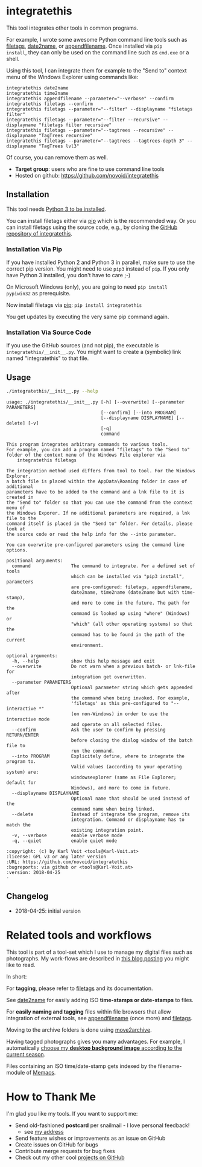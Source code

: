 * integratethis

This tool integrates other tools in common programs.

For example, I wrote some awesome Python command line tools such as
[[https://github.com/novoid/filetags][filetags]], [[https://github.com/novoid/date2name][date2name]], or [[https://github.com/novoid/appendfilename][appendfilename]]. Once installed via =pip
install=, they can only be used on the command line such as =cmd.exe=
or a shell.

Using this tool, I can integrate them for example to the "Send to"
context menu of the Windows Explorer using commands like:

: integratethis date2name
: integratethis time2name
: integratethis appendfilename --parameter="--verbose" --confirm
: integratethis filetags --confirm
: integratethis filetags --parameter="--filter" --displayname "filetags filter"
: integratethis filetags --parameter="--filter --recursive" --displayname "filetags filter recursive"
: integratethis filetags --parameter="--tagtrees --recursive" --displayname "TagTrees recursive"
: integratethis filetags --parameter="--tagtrees --tagtrees-depth 3" --displayname "TagTrees lvl3"

Of course, you can remove them as well.

- *Target group*: users who are fine to use command line tools
- Hosted on github: [[https://github.com/novoid/integratethis]]

** Installation

This tool needs [[http://www.python.org/downloads/][Python 3 to be installed]].

You can install filetags either via [[https://packaging.python.org/tutorials/installing-packages/][pip]] which is the recommended way.
Or you can install filetags using the source code, e.g., by cloning
the [[https://github.com/novoid/integratethis][GitHub repository of integratethis]].

*** Installation Via Pip

If you have installed Python 2 and Python 3 in parallel, make sure to
use the correct pip version. You might need to use =pip3= instead of
=pip=. If you only have Python 3 installed, you don't have to care ;-)

On Microsoft Windows (only), you are going to need ~pip install
pypiwin32~ as prerequisite.

Now install filetags via [[https://pip.pypa.io/en/stable/][pip]]: ~pip install integratethis~

You get updates by executing the very same pip command again.

*** Installation Via Source Code

If you use the GitHub sources (and not pip), the executable is
~integratethis/__init__.py~. You might want to create a (symbolic) link named
"integratethis" to that file.

** Usage

#+BEGIN_SRC sh :results output :wrap src
./integratethis/__init__.py --help
#+END_SRC

#+BEGIN_src
usage: ./integratethis/__init__.py [-h] [--overwrite] [--parameter PARAMETERS]
                                   [--confirm] [--into PROGRAM]
                                   [--displayname DISPLAYNAME] [--delete] [-v]
                                   [-q]
                                   command

This program integrates arbitrary commands to various tools.
For example, you can add a program named "filetags" to the "Send to"
folder of the context menu of the Windows File explorer via
    integratethis filetags

The integration method used differs from tool to tool. For the Windows Explorer,
a batch file is placed within the AppData\Roaming folder in case of additional
parameters have to be added to the command and a lnk file to it is created in
the "Send to" folder so that you can use the command from the context menu of
the Windows Exporer. If no additional parameters are required, a lnk file to the
command itself is placed in the "Send to" folder. For details, please look at
the source code or read the help info for the --into parameter.

You can overwrite pre-configured parameters using the command line options.

positional arguments:
  command               The command to integrate. For a defined set of tools
                        which can be installed via "pip3 install", parameters
                        are pre-configured: filetags, appendfilename,
                        date2name, time2name (date2name but with time-stamp),
                        and more to come in the future. The path for the
                        command is looked up using "where" (Windows) or
                        "which" (all other operating systems) so that the
                        command has to be found in the path of the current
                        environment.

optional arguments:
  -h, --help            show this help message and exit
  --overwrite           Do not warn when a previous batch- or lnk-file for
                        integration get overwritten.
  --parameter PARAMETERS
                        Optional parameter string which gets appended after
                        the command when being invoked. For example,
                        'filetags' as this pre-configured to "--interactive *"
                        (on non-Windows) in order to use the interactive mode
                        and operate on all selected files.
  --confirm             Ask the user to confirm by pressing RETURN/ENTER
                        before closing the dialog window of the batch file to
                        run the command.
  --into PROGRAM        Explicitely define, where to integrate the program to.
                        Valid values (according to your operating system) are:
                        windowsexplorer (same as File Explorer; default for
                        Windows), and more to come in future.
  --displayname DISPLAYNAME
                        Optional name that should be used instead of the
                        command name when being linked.
  --delete              Instead of integrate the program, remove its
                        integration. Command or displayname has to match the
                        existing integration point.
  -v, --verbose         enable verbose mode
  -q, --quiet           enable quiet mode

:copyright: (c) by Karl Voit <tools@Karl-Voit.at>
:license: GPL v3 or any later version
:URL: https://github.com/novoid/integratethis
:bugreports: via github or <tools@Karl-Voit.at>
:version: 2018-04-25
·
#+END_src

** Changelog

- 2018-04-25: initial version

* Related tools and workflows

This tool is part of a tool-set which I use to manage my digital files
such as photographs. My work-flows are described in [[http://karl-voit.at/managing-digital-photographs/][this blog posting]]
you might like to read.

In short:

For *tagging*, please refer to [[https://github.com/novoid/filetags][filetags]] and its documentation.

See [[https://github.com/novoid/date2name][date2name]] for easily adding ISO *time-stamps or date-stamps* to
files.

For *easily naming and tagging* files within file browsers that allow
integration of external tools, see [[https://github.com/novoid/appendfilename][appendfilename]] (once more) and
[[https://github.com/novoid/filetags][filetags]].

Moving to the archive folders is done using [[https://github.com/novoid/move2archive][move2archive]].

Having tagged photographs gives you many advantages. For example, I
automatically [[https://github.com/novoid/set_desktop_background_according_to_season][choose my *desktop background image* according to the
current season]].

Files containing an ISO time/date-stamp gets indexed by the
filename-module of [[https://github.com/novoid/Memacs][Memacs]].

* How to Thank Me

I'm glad you like my tools. If you want to support me:

- Send old-fashioned *postcard* per snailmail - I love personal feedback!
  - see [[http://tinyurl.com/j6w8hyo][my address]]
- Send feature wishes or improvements as an issue on GitHub
- Create issues on GitHub for bugs
- Contribute merge requests for bug fixes
- Check out my other cool [[https://github.com/novoid][projects on GitHub]]

* Local Variables                                                  :noexport:
# Local Variables:
# mode: auto-fill
# mode: flyspell
# eval: (ispell-change-dictionary "en_US")
# End:
